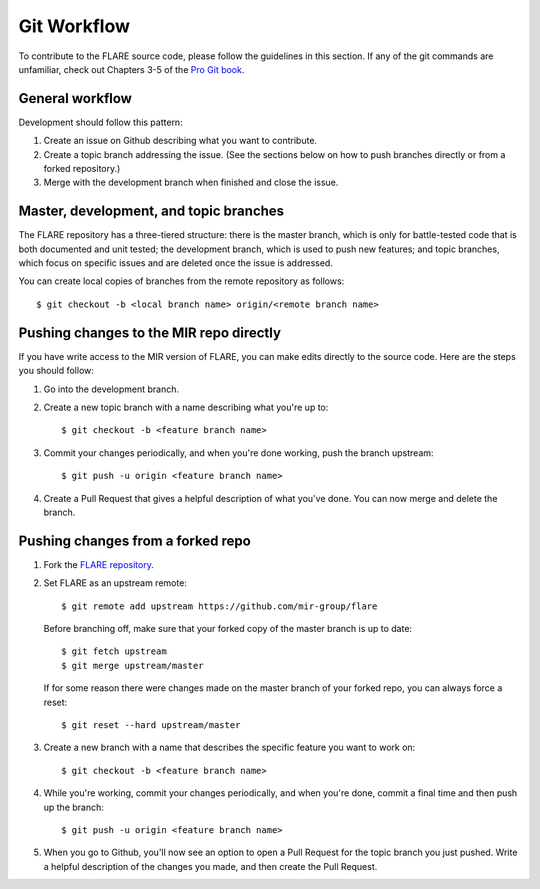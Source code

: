 Git Workflow
============

To contribute to the FLARE source code, please follow the guidelines in this section. If any of the git commands are unfamiliar, check out Chapters 3-5 of the `Pro Git book <https://git-scm.com/book/en/v2>`__.

General workflow
----------------

Development should follow this pattern:

1. Create an issue on Github describing what you want to contribute.
2. Create a topic branch addressing the issue. (See the sections below on how to push branches directly or from a forked repository.)
3. Merge with the development branch when finished and close the issue.

Master, development, and topic branches
---------------------------------------

The FLARE repository has a three-tiered structure: there is the master branch, which is only for battle-tested code that is both documented and unit tested; the development branch, which is used to push new features; and topic branches, which focus on specific issues and are deleted once the issue is addressed.

You can create local copies of branches from the remote repository as follows::

   $ git checkout -b <local branch name> origin/<remote branch name>


Pushing changes to the MIR repo directly
----------------------------------------

If you have write access to the MIR version of FLARE, you can make edits directly to the source code. Here are the steps you should follow:

1. Go into the development branch.
2. Create a new topic branch with a name describing what you're up to::

    $ git checkout -b <feature branch name>

3. Commit your changes periodically, and when you're done working, push the branch upstream::

    $ git push -u origin <feature branch name>

4. Create a Pull Request that gives a helpful description of what you've done. You can now merge and delete the branch.

Pushing changes from a forked repo
----------------------------------

1. Fork the `FLARE repository <https://github.com/mir-group/flare>`__.
2. Set FLARE as an upstream remote::

    $ git remote add upstream https://github.com/mir-group/flare

   Before branching off, make sure that your forked copy of the master branch is up to date::

    $ git fetch upstream
    $ git merge upstream/master

   If for some reason there were changes made on the master branch of your forked repo, you can always force a reset::

   $ git reset --hard upstream/master

3. Create a new branch with a name that describes the specific feature you want to work on::

    $ git checkout -b <feature branch name>

4. While you're working, commit your changes periodically, and when you're done, commit a final time and then push up the branch::

    $ git push -u origin <feature branch name>

5. When you go to Github, you'll now see an option to open a Pull Request for the topic branch you just pushed. Write a helpful description of the changes you made, and then create the Pull Request.

